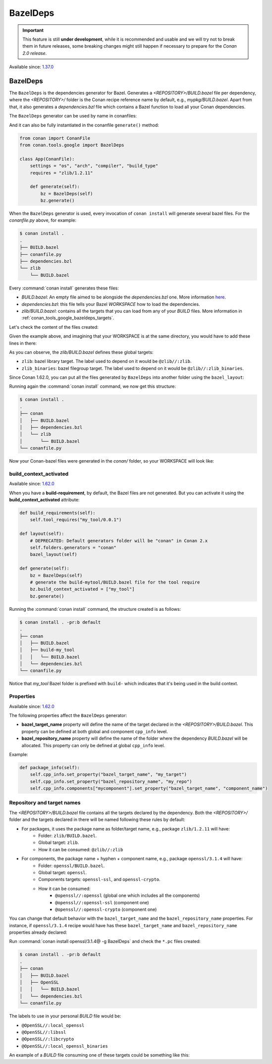.. _conan_tools_google_bazeldeps:

BazelDeps
=========

.. important::

    This feature is still **under development**, while it is recommended and usable and we will try not to break them in future releases,
    some breaking changes might still happen if necessary to prepare for the *Conan 2.0 release*.


Available since: `1.37.0 <https://github.com/conan-io/conan/releases/tag/1.37.0>`_


BazelDeps
---------

The ``BazelDeps`` is the dependencies generator for Bazel. Generates a *<REPOSITORY>/BUILD.bazel* file per dependency,
where the *<REPOSITORY>/* folder is the Conan recipe reference name by default, e.g., *mypkg/BUILD.bazel*. Apart from
that, it also generates a *dependencies.bzl* file which contains a Bazel function to load all your Conan dependencies.

The ``BazelDeps`` generator can be used by name in conanfiles:

.. code-block:: python
    :caption: conanfile.py

    class Pkg(ConanFile):
        generators = "BazelDeps"

.. code-block:: text
    :caption: conanfile.txt

    [generators]
    BazelDeps

And it can also be fully instantiated in the conanfile ``generate()`` method:

.. code:: python

    from conan import ConanFile
    from conan.tools.google import BazelDeps

    class App(ConanFile):
        settings = "os", "arch", "compiler", "build_type"
        requires = "zlib/1.2.11"

        def generate(self):
            bz = BazelDeps(self)
            bz.generate()

When the ``BazelDeps`` generator is used, every invocation of ``conan install`` will
generate several bazel files. For the *conanfile.py*
above, for example:

.. code-block:: bash

    $ conan install .
    .
    ├── BUILD.bazel
    ├── conanfile.py
    ├── dependencies.bzl
    └── zlib
        └── BUILD.bazel

Every :command:`conan install` generates these files:

* *BUILD.bazel*: An empty file aimed to be alongside the *dependencies.bzl* one.
  More information `here <https://bazel.build/concepts/build-files>`__.
* *dependencies.bzl*: this file tells your Bazel *WORKSPACE* how to load the dependencies.
* *zlib/BUILD.bazel*: contains all the targets that you can load from any of your *BUILD* files. More information in
  :ref:`conan_tools_google_bazeldeps_targets`.

Let's check the content of the files created:

.. code-block:: python
    :caption: dependencies.bzl

    # This Bazel module should be loaded by your WORKSPACE file.
    # Add these lines to your WORKSPACE one (assuming that you're using the "bazel_layout"):
    # load("@//conan:dependencies.bzl", "load_conan_dependencies")
    # load_conan_dependencies()

    def load_conan_dependencies():
        native.new_local_repository(
            name="zlib",
            path="/path/to/conan/package/folder/",
            build_file="/your/current/working/directory/zlib/BUILD.bazel",
        )

Given the example above, and imagining that your WORKSPACE is at the same directory, you would have to add these lines in there:

.. code-block:: python
    :caption: WORKSPACE

    load("@//:dependencies.bzl", "load_conan_dependencies")
    load_conan_dependencies()


.. code-block:: python
    :caption: zlib/BUILD.bazel

    load("@rules_cc//cc:defs.bzl", "cc_import", "cc_library")

    # Components precompiled libs
    # Root package precompiled libs
    cc_import(
        name = "z_precompiled",
        static_library = "lib/libz.a",
    )

    # Components libraries declaration
    # Package library declaration
    cc_library(
        name = "zlib",
        hdrs = glob([
            "include/**",
        ]),
        includes = [
            "include",
        ],
        visibility = ["//visibility:public"],
        deps = [
            ":z_precompiled",
        ],
    )

    # Filegroup library declaration
    filegroup(
        name = "zlib_binaries",
        srcs = glob([
            "bin/**",
        ]),
        visibility = ["//visibility:public"],
    )

As you can observe, the *zlib/BUILD.bazel* defines these global targets:

* ``zlib``: bazel library target. The label used to depend on it would be ``@zlib//:zlib``.
* ``zlib_binaries``: bazel filegroup target. The label used to depend on it would be ``@zlib//:zlib_binaries``.

Since Conan 1.62.0, you can put all the files generated by ``BazelDeps`` into another folder using the ``bazel_layout``:

.. code-block:: python
    :caption: conanfile.py

    from conan import ConanFile
    from conan.tools.google import BazelDeps, bazel_layout

    class App(ConanFile):
        settings = "os", "arch", "compiler", "build_type"
        requires = "zlib/1.2.11"

        def layout(self):
            # DEPRECATED: Default generators folder will be "conan" in Conan 2.x
            self.folders.generators = "conan"
            bazel_layout(self)

        def generate(self):
            bz = BazelDeps(self)
            bz.generate()


Running again the :command:`conan install` command, we now get this structure:

.. code-block:: bash

    $ conan install .
    .
    ├── conan
    │   ├── BUILD.bazel
    │   ├── dependencies.bzl
    │   └── zlib
    │       └── BUILD.bazel
    └── conanfile.py


Now your Conan-bazel files were generated in the *conan/* folder, so your WORKSPACE will look like:

.. code-block:: python
    :caption: WORKSPACE

    load("@//conan:dependencies.bzl", "load_conan_dependencies")
    load_conan_dependencies()



build_context_activated
+++++++++++++++++++++++

Available since: `1.62.0 <https://github.com/conan-io/conan/releases/tag/1.62.0>`_

When you have a **build-requirement**, by default, the Bazel files are not generated.
But you can activate it using the **build_context_activated** attribute:

.. code-block:: python

    def build_requirements(self):
        self.tool_requires("my_tool/0.0.1")

    def layout(self):
        # DEPRECATED: Default generators folder will be "conan" in Conan 2.x
        self.folders.generators = "conan"
        bazel_layout(self)

    def generate(self):
        bz = BazelDeps(self)
        # generate the build-mytool/BUILD.bazel file for the tool require
        bz.build_context_activated = ["my_tool"]
        bz.generate()


Running the :command:`conan install` command, the structure created is as follows:

.. code-block:: bash

    $ conan install . -pr:b default
    .
    ├── conan
    │   ├── BUILD.bazel
    │   ├── build-my_tool
    │   │   └── BUILD.bazel
    │   └── dependencies.bzl
    └── conanfile.py

Notice that *my_tool* Bazel folder is prefixed with ``build-`` which indicates that it's being used in the build context.


Properties
++++++++++

Available since: `1.62.0 <https://github.com/conan-io/conan/releases/tag/1.62.0>`_

The following properties affect the ``BazelDeps`` generator:

- **bazel_target_name** property will define the name of the target declared in the *<REPOSITORY>/BUILD.bazel*.
  This property can be defined at both global and component ``cpp_info`` level.
- **bazel_repository_name** property will define the name of the folder where the dependency *BUILD.bazel* will be
  allocated. This property can only be defined at global ``cpp_info`` level.

Example:

.. code-block:: python

    def package_info(self):
        self.cpp_info.set_property("bazel_target_name", "my_target")
        self.cpp_info.set_property("bazel_repository_name", "my_repo")
        self.cpp_info.components["mycomponent"].set_property("bazel_target_name", "component_name")


.. _conan_tools_google_bazeldeps_targets:

Repository and target names
+++++++++++++++++++++++++++

The *<REPOSITORY>/BUILD.bazel* file contains all the targets declared by the dependency. Both the *<REPOSITORY>/* folder and the targets
declared in there will be named following these rules by default:

* For packages, it uses the package name as folder/target name, e.g., package ``zlib/1.2.11`` will have:
    * Folder: ``zlib/BUILD.bazel``.
    * Global target: ``zlib``.
    * How it can be consumed: ``@zlib//:zlib``
* For components, the package name + hyphen + component name, e.g., package ``openssl/3.1.4`` will have:
    * Folder: ``openssl/BUILD.bazel``.
    * Global target: ``openssl``.
    * Components targets: ``openssl-ssl``, and ``openssl-crypto``.
    * How it can be consumed:
        * ``@openssl//:openssl`` (global one which includes all the components)
        * ``@openssl//:openssl-ssl`` (component one)
        * ``@openssl//:openssl-crypto`` (component one)


You can change that default behavior with the ``bazel_target_name`` and the ``bazel_repository_name`` properties.
For instance, if ``openssl/3.1.4`` recipe would have has these ``bazel_target_name`` and ``bazel_repository_name``
properties already declared:

.. code-block:: python
    :caption: conanfile.py

    from conan import ConanFile

    class OpenSSLConan(ConanFile):
        name = "openssl"

        # any code here

        def package_info(self):
            self.cpp_info.set_property("bazel_target_name", "local_openssl")
            self.cpp_info.set_property("bazel_repository_name", "OpenSSL")
            self.cpp_info.components["crypto"].set_property("bazel_target_name", "libcrypto")
            self.cpp_info.components["ssl"].set_property("bazel_target_name", "libssl")


Run :command:`conan install openssl/3.1.4@ -g BazelDeps` and check the ``*.pc`` files created:

.. code-block:: bash

    $ conan install . -pr:b default
    .
    ├── conan
    │   ├── BUILD.bazel
    │   ├── OpenSSL
    │   │   └── BUILD.bazel
    │   └── dependencies.bzl
    └── conanfile.py

The labels to use in your personal *BUILD* file would be:

* ``@OpenSSL//:local_openssl``
* ``@OpenSSL//:libssl``
* ``@OpenSSL//:libcrypto``
* ``@OpenSSL//:local_openssl_binaries``

An example of a *BUILD* file consuming one of these targets could be something like this:

.. code-block:: python
    :caption: BUILD

    load("@rules_cc//cc:defs.bzl", "cc_binary")

    cc_binary(
        name = "example",
        srcs = ["example.cpp"],
        deps = [
            "@OpenSSL//:local_openssl",
        ],
    )
